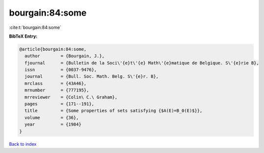 bourgain:84:some
================

:cite:t:`bourgain:84:some`

**BibTeX Entry:**

.. code-block:: bibtex

   @article{bourgain:84:some,
     author        = {Bourgain, J.},
     fjournal      = {Bulletin de la Soci\'{e}t\'{e} Math\'{e}matique de Belgique. S\'{e}rie B},
     issn          = {0037-9476},
     journal       = {Bull. Soc. Math. Belg. S\'{e}r. B},
     mrclass       = {43A46},
     mrnumber      = {777195},
     mrreviewer    = {Colin\ C.\ Graham},
     pages         = {171--191},
     title         = {Some properties of sets satisfying {$A(E)=B_0(E)$}},
     volume        = {36},
     year          = {1984}
   }

`Back to index <../By-Cite-Keys.html>`_
